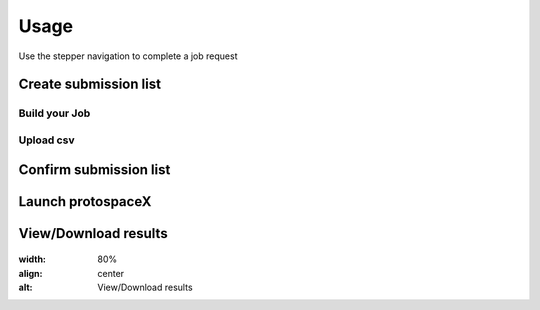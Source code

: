 Usage
=====

Use the stepper navigation to complete a job request

.. figure:: /_static/images/stepper.png
   :width: 80%
   :align: center
   :alt: Stepper navigation

Create submission list
------------------------------

Build your Job
~~~~~~~~~~~~~~
.. figure:: /_static/images/BuildYourJob.png
   :width: 80%
   :align: center
   :alt: Build your Job
   
Upload csv
~~~~~~~~~~
.. figure:: /_static/images/UploadCsv.png
   :width: 20%
   :align: center
   :alt: Upload csv

Confirm submission list
-------------------------------

.. figure:: /_static/images/SubmissionList.png
   :width: 80%
   :align: center
   :alt: Submission List

Launch protospaceX
------------------

.. figure:: /_static/images/launch.png
   :width: 20%
   :align: center
   :alt: launch
   
   
View/Download results
---------------------
.. figure:: /_static/images/Results.png
:width: 80%
:align: center
:alt: View/Download results
   

.. autosummary::
   :toctree: generated
